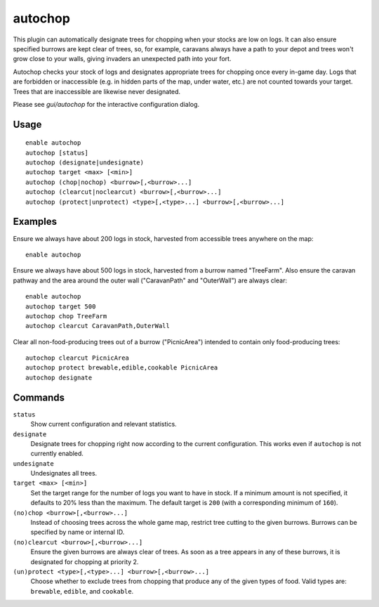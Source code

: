 autochop
========

.. dfhack-tool::
    :summary: Auto-harvest trees when low on stockpiled logs.
    :tags: fort auto plants

This plugin can automatically designate trees for chopping when your stocks are
low on logs. It can also ensure specified burrows are kept clear of trees, so,
for example, caravans always have a path to your depot and trees won't grow
close to your walls, giving invaders an unexpected path into your fort.

Autochop checks your stock of logs and designates appropriate trees for chopping
once every in-game day. Logs that are forbidden or inaccessible (e.g. in hidden
parts of the map, under water, etc.) are not counted towards your target. Trees
that are inaccessible are likewise never designated.

Please see `gui/autochop` for the interactive configuration dialog.

Usage
-----

::

    enable autochop
    autochop [status]
    autochop (designate|undesignate)
    autochop target <max> [<min>]
    autochop (chop|nochop) <burrow>[,<burrow>...]
    autochop (clearcut|noclearcut) <burrow>[,<burrow>...]
    autochop (protect|unprotect) <type>[,<type>...] <burrow>[,<burrow>...]

Examples
--------

Ensure we always have about 200 logs in stock, harvested from accessible trees
anywhere on the map::

    enable autochop

Ensure we always have about 500 logs in stock, harvested from a burrow named
"TreeFarm". Also ensure the caravan pathway and the area around the outer wall
("CaravanPath" and "OuterWall") are always clear::

    enable autochop
    autochop target 500
    autochop chop TreeFarm
    autochop clearcut CaravanPath,OuterWall

Clear all non-food-producing trees out of a burrow ("PicnicArea") intended to
contain only food-producing trees::

    autochop clearcut PicnicArea
    autochop protect brewable,edible,cookable PicnicArea
    autochop designate

Commands
--------

``status``
    Show current configuration and relevant statistics.

``designate``
    Designate trees for chopping right now according to the current
    configuration. This works even if ``autochop`` is not currently enabled.

``undesignate``
    Undesignates all trees.

``target <max> [<min>]``
    Set the target range for the number of logs you want to have in stock. If a
    minimum amount is not specified, it defaults to 20% less than the maximum.
    The default target is ``200`` (with a corresponding minimum of ``160``).

``(no)chop <burrow>[,<burrow>...]``
    Instead of choosing trees across the whole game map, restrict tree cutting
    to the given burrows. Burrows can be specified by name or internal ID.

``(no)clearcut <burrow>[,<burrow>...]``
    Ensure the given burrows are always clear of trees. As soon as a tree
    appears in any of these burrows, it is designated for chopping at priority
    2.

``(un)protect <type>[,<type>...] <burrow>[,<burrow>...]``
    Choose whether to exclude trees from chopping that produce any of the given
    types of food. Valid types are: ``brewable``, ``edible``, and ``cookable``.
